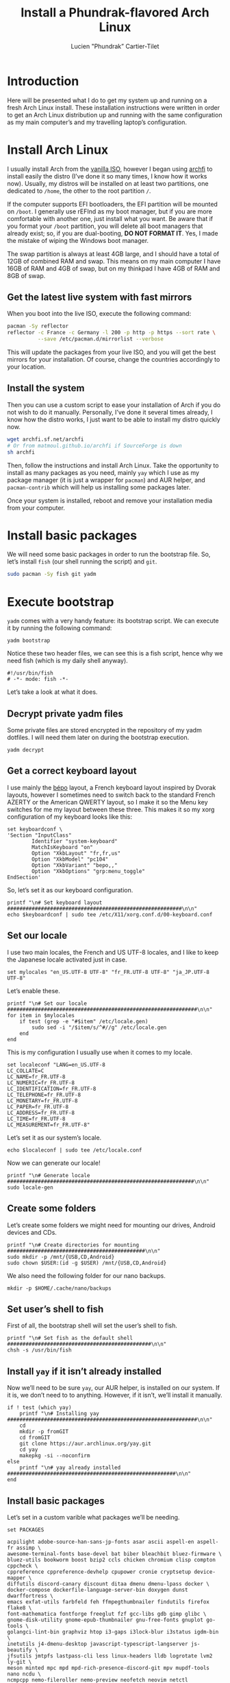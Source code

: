 #+TITLE: Install a Phundrak-flavored Arch Linux
#+AUTHOR: Lucien "Phundrak” Cartier-Tilet
#+EMAIL: lucien@phundrak.com
#+OPTIONS: H:4 broken_links:mark email:t ^:{} auto-id:t

# ### LaTeX ####################################################################
#+LATEX_CLASS: conlang
#+LaTeX_CLASS_OPTIONS: [a4paper,twoside]
#+LATEX_HEADER_EXTRA: \usepackage{tocloft} \setlength{\cftchapnumwidth}{3em}
#+LATEX_HEADER_EXTRA: \usepackage{xltxtra,fontspec,xunicode,svg}
#+LATEX_HEADER_EXTRA: \usepackage[total={17cm,24cm}]{geometry}
#+LATEX_HEADER_EXTRA: \setromanfont{Charis SIL}
#+LATEX_HEADER_EXTRA: \usepackage{xcolor}
#+LATEX_HEADER_EXTRA: \usepackage{hyperref}
#+LATEX_HEADER_EXTRA: \hypersetup{colorlinks=true,linkbordercolor=red,linkcolor=blue,pdfborderstyle={/S/U/W 1}}
#+LATEX_HEADER_EXTRA: \usepackage{multicol}
#+LATEX_HEADER_EXTRA: \usepackage{indentfirst}
#+LATEX_HEADER_EXTRA: \sloppy

# ### HTML #####################################################################
#+HTML_DOCTYPE: html5
#+HTML_HEAD_EXTRA: <meta name="description" content="Phundrak-flavored Arch Linux" />
#+HTML_HEAD_EXTRA: <meta property="og:title" content="Phundrak-flavored Arch Linux" />
#+HTML_HEAD_EXTRA: <meta property="og:description" content="How to install a Phundrak-flavored Arch Linux" />
#+HTML_HEAD_EXTRA: <script src="https://kit.fontawesome.com/4d42d0c8c5.js"></script>
#+HTML_HEAD_EXTRA: <script src="https://cdn.jsdelivr.net/npm/js-cookie@2/src/js.cookie.min.js"></script>
#+HTML_HEAD_EXTRA: <link rel="shortcut icon" href="https://cdn.phundrak.com/img/mahakala-128x128.png" type="img/png" media="screen" />
#+HTML_HEAD_EXTRA: <link rel="shortcut icon" href="https://cdn.phundrak.com/img/favicon.ico" type="image/x-icon" media="screen" />
#+HTML_HEAD_EXTRA: <meta property="og:image" content="https://cdn.phundrak.com/img/rich_preview.png" />
#+HTML_HEAD_EXTRA: <meta name="twitter:card" content="summary" />
#+HTML_HEAD_EXTRA: <meta name="twitter:site" content="@phundrak" />
#+HTML_HEAD_EXTRA: <meta name="twitter:creator" content="@phundrak" />
#+HTML_HEAD_EXTRA: <style>.org-svg{width:auto}</style>
#+INFOJS_OPT: view:info toc:1 home:https://phundrak.com/config toc:t
#+HTML_HEAD_EXTRA: <link rel="stylesheet" href="https://langue.phundrak.com/css/htmlize.min.css"/>
#+HTML_HEAD_EXTRA: <link rel="stylesheet" href="https://langue.phundrak.com/css/main.css"/>
#+HTML_HEAD_EXTRA: <script src="https://langue.phundrak.com/js/jquery.min.js"></script>
#+HTML_HEAD_EXTRA: <script defer src="https://langue.phundrak.com/js/main.js"></script>

* Table of Contents                                        :TOC_4_gh:noexport:
  :PROPERTIES:
  :CUSTOM_ID: h-400070eb-725f-4416-a4c6-da3053df750b
  :END:

- [[#introduction][Introduction]]
- [[#install-arch-linux][Install Arch Linux]]
  - [[#get-the-latest-live-system-with-fast-mirrors][Get the latest live system with fast mirrors]]
  - [[#install-the-system][Install the system]]
- [[#install-basic-packages][Install basic packages]]
- [[#execute-bootstrap][Execute bootstrap]]
  - [[#decrypt-private-yadm-files][Decrypt private yadm files]]
  - [[#get-a-correct-keyboard-layout][Get a correct keyboard layout]]
  - [[#set-our-locale][Set our locale]]
  - [[#create-some-folders][Create some folders]]
  - [[#set-users-shell-to-fish][Set user’s shell to fish]]
  - [[#install-yay-if-it-isnt-already-installed][Install =yay= if it isn’t already installed]]
  - [[#install-basic-packages-1][Install basic packages]]
  - [[#setting-up-emacs-installing-spacemacs][Setting up Emacs: Installing Spacemacs]]
  - [[#set-up-dotfiles][Set up dotfiles]]
    - [[#update-our-dotfiles-remotes][Update our dotfiles’ remotes]]
    - [[#get-envtpl][Get =envtpl=]]
    - [[#update-our-submodules][Update our submodules]]
    - [[#generate-our-alt-files][Generate our alt files]]
  - [[#installing-tryones-compton-fork][Installing Tryone’s Compton fork]]
  - [[#enable-some-of-our-services][Enable some of our services]]
    - [[#docker][Docker]]
    - [[#emacs][Emacs]]
    - [[#ssh-server][SSH server]]
    - [[#ly][Ly]]
    - [[#acpilight][Acpilight]]
    - [[#nordvpn][NordVPN]]
  - [[#symlink-some-system-config-files][Symlink some system config files]]
  - [[#set-up-our-fish-shell][Set up our fish shell]]
    - [[#install-fisher][Install =fisher=]]
    - [[#install-our-extensions][Install our extensions]]
  - [[#install-packages-from-git][Install packages from git]]
    - [[#i3-gaps-rounded][i3-gaps rounded]]
    - [[#polybar-battery][Polybar Battery]]
    - [[#revealjs][Reveal.JS]]
  - [[#install-rust][Install Rust]]
    - [[#install-the-toolchains][Install the toolchains]]
    - [[#install-some-utilities][Install some utilities]]
  - [[#install-some-python-packages][Install some python packages]]
  - [[#install-go-packages][Install go packages]]
  - [[#set-up-chicken-scheme-interpretercompiler][Set up Chicken (Scheme interpreter/compiler)]]
  - [[#clean-the-pacman-and-yay-cache][Clean the =pacman= and =yay= cache]]

* Introduction
  :PROPERTIES:
  :CUSTOM_ID: h-12a4ef6d-13b6-4d1f-9e0f-a060b63b12d4
  :END:
  Here will be  presented what I do to  get my system up and running  on a fresh
  Arch Linux install.  These installation instructions were written  in order to
  get an Arch  Linux distribution up and running with  the same configuration as
  my main computer’s and my travelling laptop’s configuration.

* Install Arch Linux
  :PROPERTIES:
  :CUSTOM_ID: h-cfe21de6-15fa-477a-a5ff-6cd81dfead19
  :END:
  I usually install Arch  from the [[https://www.archlinux.org/download/][vanilla ISO]], however I  began using [[https://github.com/MatMoul/archfi][archfi]] to
  install easily  the distro (I’ve done  it so many  times, I know how  it works
  now). Usually,  my distros will be  installed on at least  two partitions, one
  dedicated to =/home=, the other to the root partition =/=.

  If the computer supports EFI bootloaders, the EFI partition will be mounted on
  =/boot=.  I generally  use rEFInd  as my  boot manager,  but if  you are  more
  comfortable with another one, just install what you want. Be aware that if you
  format your =/boot= partition, you will  delete all boot managers that already
  exist;  so, if  you are  dual-booting, *DO  NOT FORMAT  IT*. Yes,  I made  the
  mistake of wiping the Windows boot manager.

  The swap partition is always at least 4GB  large, and I should have a total of
  12GB of combined RAM  and swap. This means on my main computer  I have 16GB of
  RAM and 4GB of swap, but on my thinkpad I have 4GB of RAM and 8GB of swap.

** Get the latest live system with fast mirrors
   :PROPERTIES:
   :CUSTOM_ID: h-da7951ee-e39a-4a59-a05d-7b7fffdc7825
   :END:
   When you boot into the live ISO, execute the following command:
   #+BEGIN_SRC sh :exports code
     pacman -Sy reflector
     reflector -c France -c Germany -l 200 -p http -p https --sort rate \
               --save /etc/pacman.d/mirrorlist --verbose
   #+END_SRC
   This will update the  packages from your live ISO, and you  will get the best
   mirrors for your installation. Of course, change the countries accordingly to
   your location.

** Install the system
   :PROPERTIES:
   :CUSTOM_ID: h-9f9e1fe5-4726-486b-9875-5fcfd91d0bb0
   :END:
   Then you can use a custom script to  ease your installation of Arch if you do
   not wish to do it manually. Personally, I’ve done it several times already, I
   know  how the  distro works,  I just  want to  be able  to install  my distro
   quickly now.
   #+BEGIN_SRC sh :exports code
     wget archfi.sf.net/archfi
     # Or from matmoul.github.io/archfi if SourceForge is down
     sh archfi
   #+END_SRC
   Then, follow the instructions and install Arch Linux. Take the opportunity to
   install as many packages as you need,  mainly =yay= which I use as my package
   manager  (it   is  just  a  wrapper   for  =pacman=)  and  AUR   helper,  and
   =pacman-contrib= which will help us installing some packages later.

   Once your system is installed, reboot and remove your installation media from
   your computer.

* Install basic packages
  :PROPERTIES:
  :CUSTOM_ID: h-d2485595-3014-4151-a76c-63bc353359a8
  :END:
  We will need some basic packages in order to run the bootstrap file. So, let’s
  install =fish= (our shell running the script) and =git=.
  #+BEGIN_SRC sh :exports code
    sudo pacman -Sy fish git yadm
  #+END_SRC

* Execute bootstrap
  :PROPERTIES:
  :CUSTOM_ID: h-c13d132f-9e69-4bb0-838b-29c7c5611f11
  :HEADER-ARGS: :tangle ~/.config/yadm/bootstrap :exports code
  :END:
  =yadm= comes with  a very handy feature: its bootstrap  script. We can execute
  it by running the following command:
  #+BEGIN_SRC fish :tangle no
    yadm bootstrap
  #+END_SRC

  Notice these two header files, we can see  this is a fish script, hence why we
  need fish (which is my daily shell anyway).
  #+BEGIN_SRC fish
    #!/usr/bin/fish
    # -*- mode: fish -*-
  #+END_SRC
  Let’s take a look at what it does.

** Decrypt private yadm files
   :PROPERTIES:
   :CUSTOM_ID: h-2ce7e756-3dab-4c12-a3b3-d1b6f8d4805d
   :END:
   Some  private  files are  stored  encrypted  in  the  repository of  my  yadm
   dotfiles. I will need them later on during the bootstrap execution.
   #+BEGIN_SRC fish
   yadm decrypt
   #+END_SRC

** Get a correct keyboard layout
   :PROPERTIES:
   :CUSTOM_ID: h-89fb8f3a-6ec4-4701-a5d9-3e593c47ece9
   :END:
   I use  mainly the [[https://bepo.fr/wiki/Accueil][bépo]]  layout, a French  keyboard layout inspired  by Dvorak
   layouts,  however I  sometimes need  to switch  back to  the standard  French
   AZERTY or the American  QWERTY layout, so I make it so  the Menu key switches
   for me my layout between these three.  This makes it so my xorg configuration
   of my keyboard looks like this:
   #+BEGIN_SRC fish
     set keyboardconf \
     'Section "InputClass"
             Identifier "system-keyboard"
             MatchIsKeyboard "on"
             Option "XkbLayout" "fr,fr,us"
             Option "XkbModel" "pc104"
             Option "XkbVariant" "bepo,,"
             Option "XkbOptions" "grp:menu_toggle"
     EndSection'
   #+END_SRC
   So, let’s set it as our keyboard configuration.
   #+BEGIN_SRC fish
     printf "\n# Set keyboard layout #########################################################\n\n"
     echo $keyboardconf | sudo tee /etc/X11/xorg.conf.d/00-keyboard.conf
   #+END_SRC

** Set our locale
   :PROPERTIES:
   :CUSTOM_ID: h-48678405-93ae-41b6-b44b-285ab0da4e92
   :END:
   I use two main  locales, the French and US UTF-8 locales, and  I like to keep
   the Japanese locale activated just in case.
   #+BEGIN_SRC fish
     set mylocales "en_US.UTF-8 UTF-8" "fr_FR.UTF-8 UTF-8" "ja_JP.UTF-8 UTF-8"
   #+END_SRC
   Let’s enable these.
   #+BEGIN_SRC fish
     printf "\n# Set our locale ##############################################################\n\n"
     for item in $mylocales
         if test (grep -e "#$item" /etc/locale.gen)
             sudo sed -i "/$item/s/^#//g" /etc/locale.gen
         end
     end
   #+END_SRC

   This is my configuration I usually use when it comes to my locale.
   #+BEGIN_SRC fish
     set localeconf "LANG=en_US.UTF-8
     LC_COLLATE=C
     LC_NAME=fr_FR.UTF-8
     LC_NUMERIC=fr_FR.UTF-8
     LC_IDENTIFICATION=fr_FR.UTF-8
     LC_TELEPHONE=fr_FR.UTF-8
     LC_MONETARY=fr_FR.UTF-8
     LC_PAPER=fr_FR.UTF-8
     LC_ADDRESS=fr_FR.UTF-8
     LC_TIME=fr_FR.UTF-8
     LC_MEASUREMENT=fr_FR.UTF-8"
   #+END_SRC
   Let’s set it as our system’s locale.
   #+BEGIN_SRC fish
     echo $localeconf | sudo tee /etc/locale.conf
   #+END_SRC
   Now we can generate our locale!
   #+BEGIN_SRC fish
     printf "\n# Generate locale #############################################################\n\n"
     sudo locale-gen
   #+END_SRC

** Create some folders
   :PROPERTIES:
   :CUSTOM_ID: h-85ce90ff-56dc-469b-bf08-480ecf27acc4
   :END:
   Let’s create  some folders  we might  need for  mounting our  drives, Android
   devices and CDs.
   #+BEGIN_SRC fish
     printf "\n# Create directories for mounting #############################################\n\n"
     sudo mkdir -p /mnt/{USB,CD,Android}
     sudo chown $USER:(id -g $USER) /mnt/{USB,CD,Android}
   #+END_SRC

   We also need the following folder for our nano backups.
   #+BEGIN_SRC fish
     mkdir -p $HOME/.cache/nano/backups
   #+END_SRC

** Set user’s shell to fish
   :PROPERTIES:
   :CUSTOM_ID: h-c1a78394-c156-4a03-ae82-e5e9d4090dab
   :END:
   First of all, the bootstrap shell will set the user’s shell to fish.
   #+BEGIN_SRC fish
     printf "\n# Set fish as the default shell ###############################################\n\n"
     chsh -s /usr/bin/fish
   #+END_SRC

** Install =yay= if it isn’t already installed
   :PROPERTIES:
   :CUSTOM_ID: h-fef57cea-cf1d-4900-9d90-ec6353ea9661
   :END:
   Now we’ll need to be sure =yay=,  our AUR helper, is installed on our system.
   If it is, we  don’t need to to anything. However, if  it isn’t, we’ll install
   it manually.
   #+BEGIN_SRC fish
     if ! test (which yay)
         printf "\n# Installing yay ##############################################################\n\n"
         cd
         mkdir -p fromGIT
         cd fromGIT
         git clone https://aur.archlinux.org/yay.git
         cd yay
         makepkg -si --noconfirm
     else
         printf "\n# yay already installed #######################################################\n\n"
     end
   #+END_SRC

** Install basic packages
   :PROPERTIES:
   :CUSTOM_ID: h-887ec6d4-535d-4363-a0a7-884717b87a47
   :END:
   Let’s set in a custom varible what packages we’ll be needing.
   #+BEGIN_SRC fish
     set PACKAGES

     acpilight adobe-source-han-sans-jp-fonts asar ascii aspell-en aspell-fr assimp \
     awesome-terminal-fonts base-devel bat biber bleachbit bluez-firmware \
     bluez-utils bookworm boost bzip2 ccls chicken chromium clisp compton cppcheck \
     cppreference cppreference-devhelp cpupower cronie cryptsetup device-mapper \
     diffutils discord-canary discount ditaa dmenu dmenu-lpass docker \
     docker-compose dockerfile-language-server-bin doxygen dunst dwarffortress \
     emacs exfat-utils farbfeld feh ffmpegthumbnailer findutils firefox flake8 \
     font-mathematica fontforge freeglut fzf gcc-libs gdb gimp glibc \
     gnome-disk-utility gnome-epub-thumbnailer gnu-free-fonts gnuplot go-tools \
     golangci-lint-bin graphviz htop i3-gaps i3lock-blur i3status igdm-bin \
     inetutils j4-dmenu-desktop javascript-typescript-langserver js-beautify \
     jfsutils jmtpfs lastpass-cli less linux-headers lldb logrotate lvm2 ly-git \
     meson minted mpc mpd mpd-rich-presence-discord-git mpv mupdf-tools nano ncdu \
     ncmpcpp nemo-fileroller nemo-preview neofetch neovim netctl networkmanager \
     networkmanager-openvpn nm-connection-editor nnn nodejs-vmd nomacs nordvpn-bin \
     noto-fonts-emoji npm ntfs-3g numlockx openssh otf-fandol otf-ipafont p7zip \
     pacman-contrib pandoc-bin pavucontrol pciutils pcurses pdfpc polybar prettier \
     pulseaudio-bluetooth python-autoflake python-envtpl-git python-epc \
     python-importmagic python-language-server python-nose python-pip python-ptvsd \
     python-pytest python-pywal qt5-imageformats qemu r raw-thumbnailer reflector \
     rofi rofi-wifi-menu-git rsync rtv rustup s-nail samba scrot sent shadow \
     siji-git simplescreenrecorder speedcrunch sshfs st-luke-git swi-prolog \
     texlive-bin texlive-langchinese texlive-langcyrillic texlive-langgreek \
     texlive-langjapanese texlive-langkorean texlive-latexextra \
     texlive-localmanager-git texlive-most tmux tree ttf-arphic-uming ttf-baekmuk \
     ttf-bitstream-vera ttf-dejavu ttf-google-fonts-opinionated-git ttf-hanazono \
     ttf-joypixels ttf-koruri ttf-liberation ttf-material-design-icons-git \
     ttf-monapo ttf-mplus ttf-ms-fonts ttf-sazanami ttf-symbola ttf-tibetan-machine \
     ttf-twemoji-color ttf-unifont ttf-vlgothic typescript \
     typescript-language-server-bin unicode unicode-emoji unrar usbutils valgrind \
     vscode-css-languageserver-bin vscode-html-languageserver-bin w3m wget \
     x11-ssh-askpass xclip xdg-user-dirs-gtk xfsprogs xorg-apps xorg-drivers \
     xorg-server xorg-xinit xss-lock xvkbd yaml-language-server-bin yapf
   #+END_SRC
   These are the  minimum I would have  in my own installation. You  can edit it
   however you want. Let’s install those.
   #+BEGIN_SRC fish
     printf "\n# Installing needed packages ##################################################\n\n"
     sudo pacman -Syu
     yay -S --needed $PACKAGES
   #+END_SRC

** Setting up Emacs: Installing Spacemacs
   :PROPERTIES:
   :CUSTOM_ID: h-bd5a92c4-1a4f-49ea-a447-050a4ff0301c
   :END:
   Now,  the first  thing we  want to  do with  Emacs is  install its  Spacemacs
   distribution. We’ll clone its =develop=  branch into =~/.emacs.d=. We need to
   do this  prior to our dotfiles’  cloning because of some  submodules that are
   cloned  within  our  =~/.emacs.d=  directory,  and git  won’t  let  us  clone
   Spacemacs in  an already existing  and non-empty  directory. To make  sure it
   isn’t one, let’s delete any potentially existing =~/.emacs.d= directory:
   #+BEGIN_SRC fish
     printf "\n# Installing Spacemacs ########################################################\n\n"
     rm -rf ~/.emacs.d
   #+END_SRC
   Now we can clone Spacemacs:
   #+BEGIN_SRC fish
     git clone --single-branch --branch develop https://github.com/syl20bnr/spacemacs ~/.emacs.d
   #+END_SRC
   And we can  restore what might have been deleted  in our =~/.emacs.d/private=
   directory:
   #+BEGIN_SRC fish
     yadm checkout -- ~/.emacs.d/private/
   #+END_SRC

** Set up dotfiles
   :PROPERTIES:
   :CUSTOM_ID: h-cf2c3a24-b08e-4b07-9d51-31f6df781e62
   :END:
*** Update our dotfiles’ remotes
    :PROPERTIES:
    :CUSTOM_ID: h-18967335-2637-44d6-b407-bb1d2d2718b9
    :END:
    This line in the bootstrap script will  test if the current user is using my
    username. If yes, it’s probably me.
    #+BEGIN_SRC fish
      if ! test (echo "phundrak" | sed -e "s/^.*$USER//I")
    #+END_SRC
    If it is  me installing and using  these dotfiles, I want the  remotes of my
    dotfiles to be set to ssh remotes using my ssh keys.
    #+BEGIN_SRC fish
      printf "\n# Update yadm’s remotes #######################################################\n\n"
      yadm remote set-url origin git@labs.phundrak.com:phundrak/dotfiles.git
      yadm remote add github git@github.com:phundrak/dotfiles.git
    #+END_SRC
    I will also want to decrypt my encrypted files, such as said ssh keys.
    #+BEGIN_SRC fish
      printf "\n# Decrypt encrypted dotfiles ##################################################\n\n"
      yadm decrypt
    #+END_SRC
    Finally, let’s close this =if= statement.
    #+BEGIN_SRC fish
      end
    #+END_SRC

*** Get =envtpl=
    :PROPERTIES:
    :CUSTOM_ID: h-39034878-7864-4a1c-855d-d9882795aac0
    :END:
    Before  we set  our  dotfiles  up, let’s  make  sure  =envtpl= is  correctly
    installed. This package will be needed for generating our alt dotfiles.
    #+BEGIN_SRC fish
      printf '\n# Install envtpl ##############################################################\n\n'
      yay -Syu python-envtpl-git
    #+END_SRC

*** Update our submodules
    :PROPERTIES:
    :CUSTOM_ID: h-ae2f8ccb-a8f3-4699-832c-52cbc8b6d081
    :END:
    Now we  can download  the various  dependencies of our  dotfiles. To  do so,
    let’s run the following command:
    #+BEGIN_SRC fish
      printf "\n# Getting yadm susbmodules ####################################################\n\n"
      yadm submodule update --init --recursive
    #+END_SRC

*** Generate our alt files
    :PROPERTIES:
    :CUSTOM_ID: h-f924c003-a15c-4132-891f-36cd3948a7c1
    :END:
    Now this should  be the last manipulation on our  dotfiles: let’s create our
    alternate files:
    #+BEGIN_SRC fish
      printf "\n# Generating alt files ########################################################\n\n"
      yadm alt
    #+END_SRC

** Installing Tryone’s Compton fork
   :PROPERTIES:
   :CUSTOM_ID: h-aecf9f01-268c-40cd-8fc3-622c6ce822e4
   :END:
   For some reason, I  found installing directly this fork does  not work, and I
   need  to  install  it  after   I  installed  the  regular  compton  packages.
   =compton-tryone-git= will replace =compton= which will be removed.
   #+BEGIN_SRC fish
     printf "\n# Installing tryone’s compton fork ############################################\n\n"
     yay -S compton-tryone-git
   #+END_SRC

** Enable some of our services
   :PROPERTIES:
   :CUSTOM_ID: h-1044da09-e992-4dcb-90ff-513725e1d450
   :END:
   We have  installed some packages  which require  some services to  run. Let’s
   enable them.

*** Docker
    :PROPERTIES:
    :CUSTOM_ID: h-429cb31a-fccb-420f-a5aa-21054c45fb38
    :END:
    First, let’s activate Docker.
    #+BEGIN_SRC fish
      printf "\n# Enabling and starting Docker ################################################\n\n"
      sudo systemctl enable --now docker
    #+END_SRC

    Now, if we wish  it, we can be added to the =docker=  group so we won’t have
    to type =sudo= each time we call Docker or Docker Compose.
    #+BEGIN_SRC fish
      read --prompt "echo 'Do you wish to be added to the `docker` group? (Y/n): ' " -l adddockergroup
      if test $adddockergroup = 'y' || test $adddockergroup = "Y" || test $adddockergroup = ''
          sudo usermod -aG docker $USER
      end
    #+END_SRC

*** Emacs
    :PROPERTIES:
    :CUSTOM_ID: h-7131fa13-3c6e-4cfc-b8e8-c880de9d380f
    :END:
    Emacs will run as a user service,  which means it won’t be launched until we
    log in.
    #+BEGIN_SRC fish
      printf "\n# Enabling Emacs as user service ##############################################\n\n"
      systemctl --user enable --now emacs
    #+END_SRC

*** SSH server
    :PROPERTIES:
    :CUSTOM_ID: h-1f355779-f1dc-4c0f-9cf1-14724ce05f4d
    :END:
    Maybe we want to activate an SSH server on our machine. If so, we can enable
    it. Let’s ask the question.
    #+BEGIN_SRC fish
      read --prompt "echo 'Do you want to activate the ssh server? (Y/n): ' " -l sshdserver
      if test $sshdserver = 'y' || test $sshdserver = "Y" || test $sshdserver = ''
          printf "\n# Enabling ssh server #########################################################\n\n"
          sudo systemctl enable --now sshd
      end
    #+END_SRC

*** Ly
    :PROPERTIES:
    :CUSTOM_ID: h-2785fc5b-cd35-4c99-9f47-3dcbf1a7a870
    :END:
    Ly is a display manager based on ncurses  which I find nice enough for me to
    use (I  generally don’t like using  display managers). Let’s enable  it, and
    let’s disable tty2 while we’re at it (Ly uses it to run X).
    #+BEGIN_SRC fish
      sudo systemctl enable --now ly
      sudo systemctl disable getty@tty2
    #+END_SRC

*** Acpilight
    :PROPERTIES:
    :CUSTOM_ID: h-5423e2a7-d2ce-4bc3-9d5d-85677c18181e
    :END:
    =acpilight= is our  utility managing the brightness of our  screen. There is
    actually no service to  enable here, but we must ensure the  user is part of
    the =video=  group so  we can  modify the brightness  of our  screen without
    using =sudo=.
    #+BEGIN_SRC fish
      sudo usermod -aG video $USER
    #+END_SRC

*** NordVPN
    :PROPERTIES:
    :CUSTOM_ID: h-49c24a3e-a496-4200-bf64-96e945c203a0
    :END:
    Thanks  to the  AUR  package ~nordvpn-bin~,  I no  longer  have to  manually
    maintain my  VPN connections manually  with OpenVPN. However, it  requires a
    service that we should activate:
    #+BEGIN_SRC fish
    sudo systemctl enable --now nordvpnd
    #+END_SRC

** Symlink some system config files
   :PROPERTIES:
   :CUSTOM_ID: h-b14d7d03-da49-4a7b-ba05-1c0848bd8e44
   :END:
   We have some files in [[file:ect/][etc/]] that are to be symlinked to =/etc=.
   #+BEGIN_SRC fish
     for f in (find ~/.etc -type f)
         set dest (echo $f | sed -n 's/^.*etc\(.*\)$/\/etc\1/p')
         sudo ln -s $f $dest
     end
   #+END_SRC

   We may also want  to symlink our [[file:.nanorc][nanorc]] to the =/root=  directory for when we
   use =nano= as =sudo=.
   #+BEGIN_SRC fish
     read --prompt "echo 'Symlink .nanorc to root’s .nanorc? (Y/n): ' " -l nanoroot
     if test $nanoroot = 'y' || test $nanoroot = "Y" || test $nanoroot = ''
         printf "\n# Symlinking .nanorc to root’s .nanorc ########################################\n\n"
         sudo ln -s $HOME/.nanorc /root/.nanorc
     end
   #+END_SRC

** Set up our fish shell
   :PROPERTIES:
   :CUSTOM_ID: h-f6f4df67-b0de-40bf-95fb-888d42169088
   :END:
*** Install =fisher=
    :PROPERTIES:
    :CUSTOM_ID: h-d6490ddc-c909-4713-b36a-19c25a79c7ac
    :END:
    We will be using =fisher= as  our extensions manager for Fish. Let’s install
    it.
    #+BEGIN_SRC fish
      printf "\n# Installing fisher ###########################################################\n\n"
      curl https://git.io/fisher --create-dirs -sLo ~/.config/fish/functions/fisher.fish
    #+END_SRC

*** Install our extensions
    :PROPERTIES:
    :CUSTOM_ID: h-3d540273-bdfb-4c63-a05f-2374a010dc29
    :END:
    I generally use the following extensions in my Fish shell.
    #+BEGIN_SRC fish
      set FISHEXTENSIONS \
      edc/bass franciscolourenco/done jethrokuan/fzf jethrokuan/z \
      jorgebucaran/fish-getopts laughedelic/pisces matchai/spacefish \
      tuvistavie/fish-ssh-agent
    #+END_SRC
    Let’s install these:
    #+BEGIN_SRC fish
      fisher add $FISHEXTENSIONS
    #+END_SRC

** Install packages from git
   :PROPERTIES:
   :CUSTOM_ID: h-e79da7b2-9286-4b66-812e-453e3b2505c7
   :END:
   Now, let’s install some packages from git directly.

*** i3-gaps rounded
    :PROPERTIES:
    :CUSTOM_ID: h-10e229f7-9a45-4401-a9c0-3f974482bb9f
    :END:
    I know we already installed =i3-gaps=  from the AUR, why reinstall it? Well,
    that is  certainly bad practices,  but this allowed  me to already  have the
    needed dependencies for building =i3=  installed. Now, let’s clone it, build
    it, and  install it. Doing  this is probably  very bad practices  though, be
    warned.
    #+BEGIN_SRC fish
      printf "\n# Install i3-gaps-rounded #####################################################\n\n"
      cd ~/fromGIT
      git clone https://github.com/resloved/i3.git i3-gaps-rounded
      cd i3-gaps-rounded
      rm -rf build
      autoreconf --force --install
      mkdir build && cd build
      ../configure --prefix=/usr --sysconfdir=/etc --disable-sanitizers
      make -j
      sudo make install
    #+END_SRC

*** Polybar Battery
    :PROPERTIES:
    :CUSTOM_ID: h-f228ec52-a7d0-4c16-adfa-75c544fcfa93
    :END:
    Now let’s install =polybar-battery=. This is a binary that I’ll use in my [[file:.config/i3/config][i3
    config]] to  indicate my battery  level. It also  sends a notification  on low
    battery and on charging completed.
    #+BEGIN_SRC fish
      printf "\n# Install polybar-battery #####################################################\n\n"
      cd ~/fromGIT
      git clone https://github.com/drdeimos/polybar_another_battery.git
      cd polybar_another_battery
      go get -u github.com/distatus/battery/cmd/battery
      make build
    #+END_SRC

    Now, we  have our binary,  let’s symlink it  in our local  binary directory,
    =~/.local/bin=.
    #+BEGIN_SRC fish
      ln -s polybar-ab ~/.local/bin/polybar-ab
    #+END_SRC

*** Reveal.JS
    :PROPERTIES:
    :CUSTOM_ID: h-68d1cdb4-1447-420f-ab0c-53ef905e757b
    :END:
    I sometimes use  Reveal.JS to make presentations, and I  set its location in
    my [[file:.spacemacs][dotspacemacs]] file to be in =~/fromGIT=, so let’s clone it there.
    #+BEGIN_SRC fish
      printf "\n# Install Reveal.JS ###########################################################\n\n"
      cd ~/fromGIT
      git clone https://github.com/hakimel/reveal.js.git
    #+END_SRC

** Install Rust
   :PROPERTIES:
   :CUSTOM_ID: h-57e8af4c-93f2-4145-9c39-a5f8d1c9f012
   :END:
*** Install the toolchains
    :PROPERTIES:
    :CUSTOM_ID: h-05ee25dc-3885-46ca-afaf-35bfb2e385d4
    :END:
    When using rust, I bounce between two toolchains, the =stable= toolchain and
    the =nightly=  toolchain. To  install them,  I will  use =rustup=  which has
    already been installed.
    #+BEGIN_SRC fish
      printf "\n# Install the rust toolchains, nightly is the default one #####################\n\n"
      rustup default nightly
    #+END_SRC
    This will both download the nightly toolchain and set it as the default one.
    Yup, I like to live dangerously.  Now to install the stable toolchain, let’s
    run this:
    #+BEGIN_SRC fish
      rustup toolchain install stable
    #+END_SRC

*** Install some utilities
    :PROPERTIES:
    :CUSTOM_ID: h-f94f2e18-623f-4aa5-be99-6a7df6a9cbcd
    :END:
    We’ll need some utilities when  developing Rust from Emacs, namely =rustfmt=
    and =racer=. Let’s install them with =cargo=.
    #+BEGIN_SRC fish
      printf "\n# Add rust utilities ##########################################################\n\n"
      cargo install rustfmt racer
    #+END_SRC

    We will also need some components for development purposes:
    #+BEGIN_SRC fish
      rustup component add src
      rustup component add rls
    #+END_SRC

** Install some python packages
   :PROPERTIES:
   :CUSTOM_ID: h-8155ae1a-0be1-489f-be13-9222f7686fb2
   :END:
   Some  packages will  be needed  from  pip in  order  to get  our Emacs  setup
   correctly working. Let’s install them locally for our user:
   #+BEGIN_SRC fish
     pip install --user pyls-isort pyls-mypy
   #+END_SRC

** Install go packages
   :PROPERTIES:
   :CUSTOM_ID: h-8c6e2311-eb84-4bf4-8e0b-948f89bc9664
   :END:
   For go development from Emacs, the  Spacemacs go and lsp layers requires some
   packages to be installed.
   #+BEGIN_SRC fish
     go get -v golang.org/x/tools/gopls@latest
     go get -u -v golang.org/x/tools/cmd/godoc
     go get -u -v golang.org/x/tools/cmd/goimports
     go get -u -v golang.org/x/tools/cmd/gorename
     go get -u -v golang.org/x/tools/cmd/guru
     go get -u -v github.com/cweill/gotests/...
     go get -u -v github.com/davidrjenni/reftools/cmd/fillstruct
     go get -u -v github.com/fatih/gomodifytags
     go get -u -v github.com/godoctor/godoctor
     go get -u -v github.com/golangci/golangci-lint/cmd/golangci-lint
     go get -u -v github.com/haya14busa/gopkgs/cmd/gopkgs
     go get -u -v github.com/josharian/impl
     go get -u -v github.com/mdempsky/gocode
     go get -u -v github.com/rogpeppe/godef
     go get -u -v github.com/zmb3/gogetdoc
     go get -u -v golang.org/x/tools/gopls
   #+END_SRC

** Set up Chicken (Scheme interpreter/compiler)
   :PROPERTIES:
   :CUSTOM_ID: h-10ffb0c0-8028-4e9c-842e-9e7d2c165c5b
   :END:
   Chicken needs to be  set up before being used. First, we  need to install its
   documentation.
   #+BEGIN_SRC fish
     chicken-install -s apropos chicken-doc
   #+END_SRC

   Then, we’ll complete the documentation like so:
   #+BEGIN_SRC fish
     cd (chicken-csi -b -e "(import (chicken platform))" -p "(chicken-home)")
     curl https://3e8.org/pub/chicken-doc/chicken-doc-repo.tgz | sudo tar zx
   #+END_SRC

** Clean the =pacman= and =yay= cache
   :PROPERTIES:
   :CUSTOM_ID: h-fa5307ec-065b-4d06-9d47-05ccde0da8ac
   :END:
   Finally, we are almost done! Let’s clean the cache of =pacman= and =yay=.
   #+BEGIN_SRC fish
     printf "\n# Clean the pacman and yay cache ##############################################\n\n"
     yay -Sc --noconfirm
   #+END_SRC
   You  should now  run a  system pretty  close to  the one  I have  on my  main
   computer and my thinkpad.
